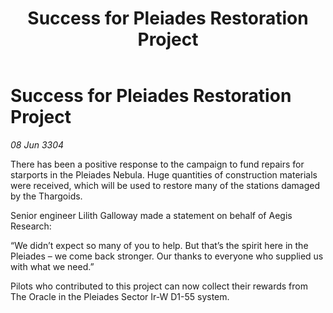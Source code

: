 :PROPERTIES:
:ID:       054526a4-31ca-476d-93ca-feff496e0b18
:END:
#+title: Success for Pleiades Restoration Project
#+filetags: :galnet:

* Success for Pleiades Restoration Project

/08 Jun 3304/

There has been a positive response to the campaign to fund repairs for starports in the Pleiades Nebula. Huge quantities of construction materials were received, which will be used to restore many of the stations damaged by the Thargoids. 

Senior engineer Lilith Galloway made a statement on behalf of Aegis Research: 

“We didn’t expect so many of you to help. But that’s the spirit here in the Pleiades – we come back stronger. Our thanks to everyone who supplied us with what we need.” 

Pilots who contributed to this project can now collect their rewards from The Oracle in the Pleiades Sector Ir-W D1-55 system.

